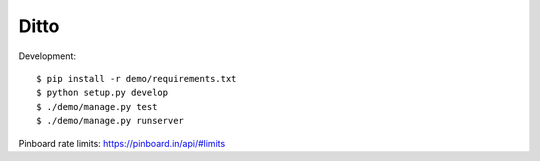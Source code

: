 =====
Ditto
=====


Development::

    $ pip install -r demo/requirements.txt
    $ python setup.py develop
    $ ./demo/manage.py test
    $ ./demo/manage.py runserver


Pinboard rate limits: https://pinboard.in/api/#limits

